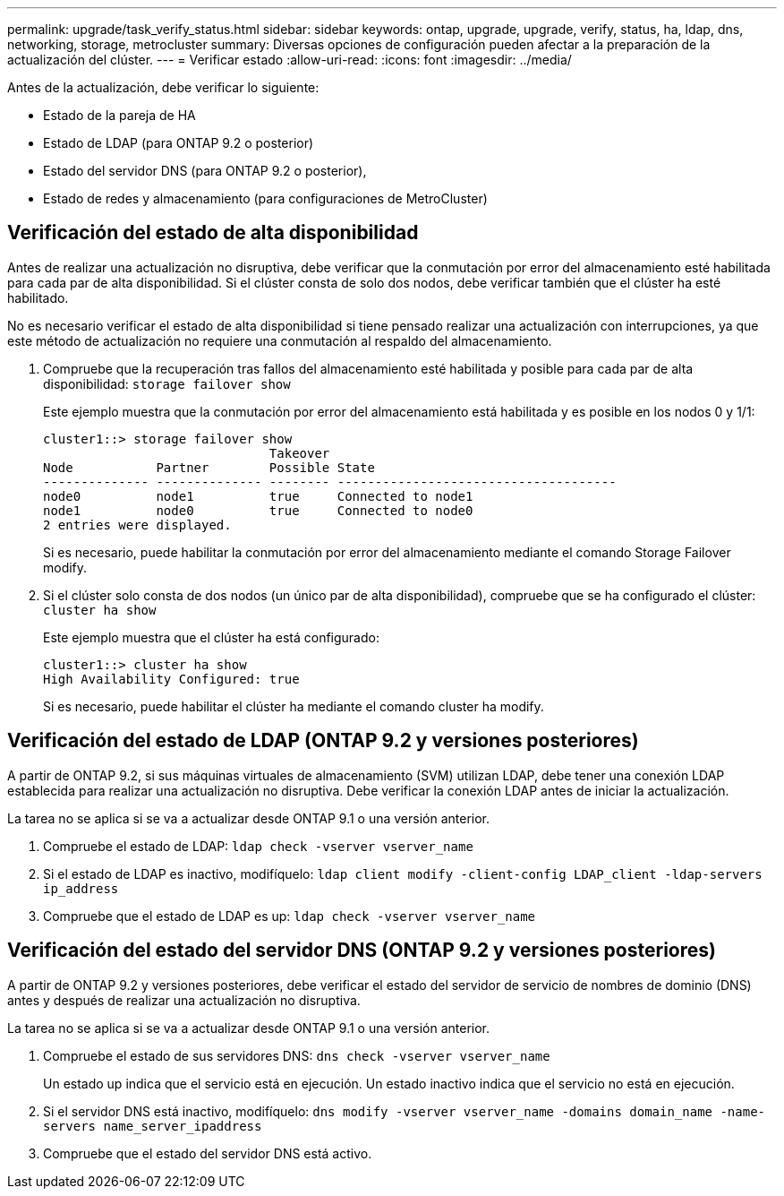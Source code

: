 ---
permalink: upgrade/task_verify_status.html 
sidebar: sidebar 
keywords: ontap, upgrade, upgrade, verify, status, ha, ldap, dns, networking, storage, metrocluster 
summary: Diversas opciones de configuración pueden afectar a la preparación de la actualización del clúster. 
---
= Verificar estado
:allow-uri-read: 
:icons: font
:imagesdir: ../media/


[role="lead"]
Antes de la actualización, debe verificar lo siguiente:

* Estado de la pareja de HA
* Estado de LDAP (para ONTAP 9.2 o posterior)
* Estado del servidor DNS (para ONTAP 9.2 o posterior),
* Estado de redes y almacenamiento (para configuraciones de MetroCluster)




== Verificación del estado de alta disponibilidad

Antes de realizar una actualización no disruptiva, debe verificar que la conmutación por error del almacenamiento esté habilitada para cada par de alta disponibilidad. Si el clúster consta de solo dos nodos, debe verificar también que el clúster ha esté habilitado.

No es necesario verificar el estado de alta disponibilidad si tiene pensado realizar una actualización con interrupciones, ya que este método de actualización no requiere una conmutación al respaldo del almacenamiento.

. Compruebe que la recuperación tras fallos del almacenamiento esté habilitada y posible para cada par de alta disponibilidad: `storage failover show`
+
Este ejemplo muestra que la conmutación por error del almacenamiento está habilitada y es posible en los nodos 0 y 1/1:

+
[listing]
----
cluster1::> storage failover show
                              Takeover
Node           Partner        Possible State
-------------- -------------- -------- -------------------------------------
node0          node1          true     Connected to node1
node1          node0          true     Connected to node0
2 entries were displayed.
----
+
Si es necesario, puede habilitar la conmutación por error del almacenamiento mediante el comando Storage Failover modify.

. Si el clúster solo consta de dos nodos (un único par de alta disponibilidad), compruebe que se ha configurado el clúster: `cluster ha show`
+
Este ejemplo muestra que el clúster ha está configurado:

+
[listing]
----
cluster1::> cluster ha show
High Availability Configured: true
----
+
Si es necesario, puede habilitar el clúster ha mediante el comando cluster ha modify.





== Verificación del estado de LDAP (ONTAP 9.2 y versiones posteriores)

A partir de ONTAP 9.2, si sus máquinas virtuales de almacenamiento (SVM) utilizan LDAP, debe tener una conexión LDAP establecida para realizar una actualización no disruptiva. Debe verificar la conexión LDAP antes de iniciar la actualización.

La tarea no se aplica si se va a actualizar desde ONTAP 9.1 o una versión anterior.

. Compruebe el estado de LDAP: `ldap check -vserver vserver_name`
. Si el estado de LDAP es inactivo, modifíquelo: `ldap client modify -client-config LDAP_client -ldap-servers ip_address`
. Compruebe que el estado de LDAP es up: `ldap check -vserver vserver_name`




== Verificación del estado del servidor DNS (ONTAP 9.2 y versiones posteriores)

A partir de ONTAP 9.2 y versiones posteriores, debe verificar el estado del servidor de servicio de nombres de dominio (DNS) antes y después de realizar una actualización no disruptiva.

La tarea no se aplica si se va a actualizar desde ONTAP 9.1 o una versión anterior.

. Compruebe el estado de sus servidores DNS: `dns check -vserver vserver_name`
+
Un estado up indica que el servicio está en ejecución. Un estado inactivo indica que el servicio no está en ejecución.

. Si el servidor DNS está inactivo, modifíquelo: `dns modify -vserver vserver_name -domains domain_name -name-servers name_server_ipaddress`
. Compruebe que el estado del servidor DNS está activo.

